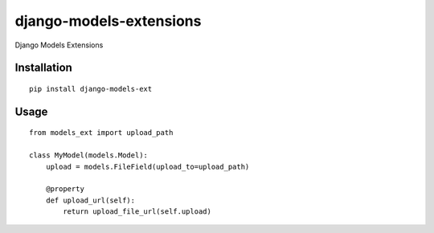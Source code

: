 ========================
django-models-extensions
========================

Django Models Extensions

Installation
============

::

    pip install django-models-ext


Usage
=====

::

    from models_ext import upload_path

    class MyModel(models.Model):
        upload = models.FileField(upload_to=upload_path)

        @property
        def upload_url(self):
            return upload_file_url(self.upload)

